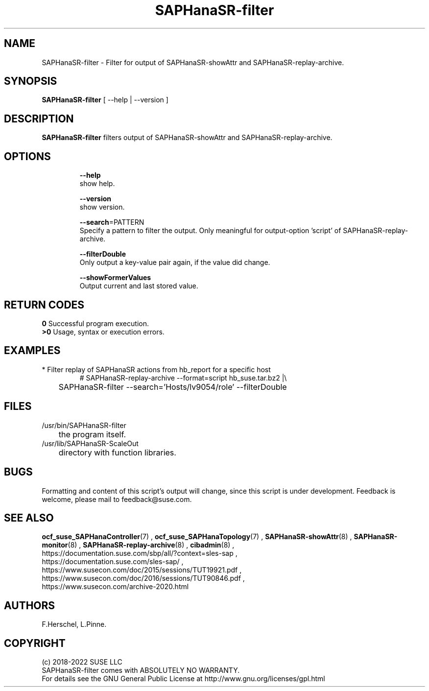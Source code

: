 .\" Version: 0.155.0
.\"
.TH SAPHanaSR-filter 8 "27 May 2022" "" "SAPHanaSR-filter.8"
.\"
.SH NAME
SAPHanaSR-filter \- Filter for output of SAPHanaSR-showAttr and SAPHanaSR-replay-archive.
.\"
.SH SYNOPSIS
\fBSAPHanaSR-filter\fR [ --help | --version ]
.br
.\"\fBSAPHanaSR-monitor\fR TODO 
.\"
.SH DESCRIPTION
\fBSAPHanaSR-filter\fP filters output of SAPHanaSR-showAttr and SAPHanaSR-replay-archive. 
.\" TODO description
.\"
.SH OPTIONS
.HP
\fB --help\fR
        show help.
.HP
\fB --version\fR
        show version.
.HP
\fB --search\fR=PATTERN
.br
        Specify a pattern to filter the output. Only meaningful for output-option 'script' of SAPHanaSR-replay-archive.
.HP
\fB --filterDouble\fR
.br
        Only output a key-value pair again, if the value did change.
.HP
\fB --showFormerValues\fR
.br
        Output current and last stored value.
.\" TODO more options
.\"
.SH RETURN CODES
.B 0
Successful program execution.
.br
.B >0
Usage, syntax or execution errors.
.\"
.SH EXAMPLES
.TP
* Filter replay of SAPHanaSR actions from hb_report for a specific host
# SAPHanaSR-replay-archive --format=script hb_suse.tar.bz2 |\\
.br
	SAPHanaSR-filter --search='Hosts/lv9054/role' --filterDouble
.\"
.SH FILES
.TP
/usr/bin/SAPHanaSR-filter
	the program itself.
.TP
/usr/lib/SAPHanaSR-ScaleOut
	directory with function libraries.
.\"
.SH BUGS
Formatting and content of this script's output will change, since this
script is under development.
Feedback is welcome, please mail to feedback@suse.com.
.\"
.SH SEE ALSO
\fBocf_suse_SAPHanaController\fP(7) , \fBocf_suse_SAPHanaTopology\fP(7) ,
\fBSAPHanaSR-showAttr\fP(8) , \fBSAPHanaSR-monitor\fP(8) , \fBSAPHanaSR-replay-archive\fP(8) ,
\fBcibadmin\fP(8) , 
.br
https://documentation.suse.com/sbp/all/?context=sles-sap ,
.br
https://documentation.suse.com/sles-sap/ ,
.br
https://www.susecon.com/doc/2015/sessions/TUT19921.pdf ,
.br
https://www.susecon.com/doc/2016/sessions/TUT90846.pdf ,
.br
https://www.susecon.com/archive-2020.html
.\"
.SH AUTHORS
F.Herschel, L.Pinne.
.\"
.SH COPYRIGHT
.br
(c) 2018-2022 SUSE LLC
.br
SAPHanaSR-filter comes with ABSOLUTELY NO WARRANTY.
.br
For details see the GNU General Public License at
http://www.gnu.org/licenses/gpl.html
.\"
